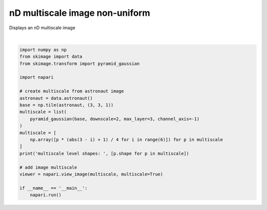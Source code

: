 
.. DO NOT EDIT.
.. THIS FILE WAS AUTOMATICALLY GENERATED BY SPHINX-GALLERY.
.. TO MAKE CHANGES, EDIT THE SOURCE PYTHON FILE:
.. "gallery/nD_multiscale_image_non_uniform.py"
.. LINE NUMBERS ARE GIVEN BELOW.

.. only:: html

    .. note::
        :class: sphx-glr-download-link-note

        :ref:`Go to the end <sphx_glr_download_gallery_nD_multiscale_image_non_uniform.py>`
        to download the full example code

.. rst-class:: sphx-glr-example-title

.. _sphx_glr_gallery_nD_multiscale_image_non_uniform.py:


nD multiscale image non-uniform
===============================

Displays an nD multiscale image

.. tags:: visualization-advanced

.. GENERATED FROM PYTHON SOURCE LINES 9-32



.. image-sg:: /gallery/images/sphx_glr_nD_multiscale_image_non_uniform_001.png
   :alt: nD multiscale image non uniform
   :srcset: /gallery/images/sphx_glr_nD_multiscale_image_non_uniform_001.png
   :class: sphx-glr-single-img


.. rst-class:: sphx-glr-script-out

 .. code-block:: none

    multiscale level shapes:  [(6, 1536, 1536, 3), (6, 768, 768, 3), (6, 384, 384, 3), (6, 192, 192, 3)]






|

.. code-block:: default


    import numpy as np
    from skimage import data
    from skimage.transform import pyramid_gaussian

    import napari

    # create multiscale from astronaut image
    astronaut = data.astronaut()
    base = np.tile(astronaut, (3, 3, 1))
    multiscale = list(
        pyramid_gaussian(base, downscale=2, max_layer=3, channel_axis=-1)
    )
    multiscale = [
        np.array([p * (abs(3 - i) + 1) / 4 for i in range(6)]) for p in multiscale
    ]
    print('multiscale level shapes: ', [p.shape for p in multiscale])

    # add image multiscale
    viewer = napari.view_image(multiscale, multiscale=True)

    if __name__ == '__main__':
        napari.run()


.. rst-class:: sphx-glr-timing

   **Total running time of the script:** ( 0 minutes  10.814 seconds)


.. _sphx_glr_download_gallery_nD_multiscale_image_non_uniform.py:

.. only:: html

  .. container:: sphx-glr-footer sphx-glr-footer-example




    .. container:: sphx-glr-download sphx-glr-download-python

      :download:`Download Python source code: nD_multiscale_image_non_uniform.py <nD_multiscale_image_non_uniform.py>`

    .. container:: sphx-glr-download sphx-glr-download-jupyter

      :download:`Download Jupyter notebook: nD_multiscale_image_non_uniform.ipynb <nD_multiscale_image_non_uniform.ipynb>`


.. only:: html

 .. rst-class:: sphx-glr-signature

    `Gallery generated by Sphinx-Gallery <https://sphinx-gallery.github.io>`_
